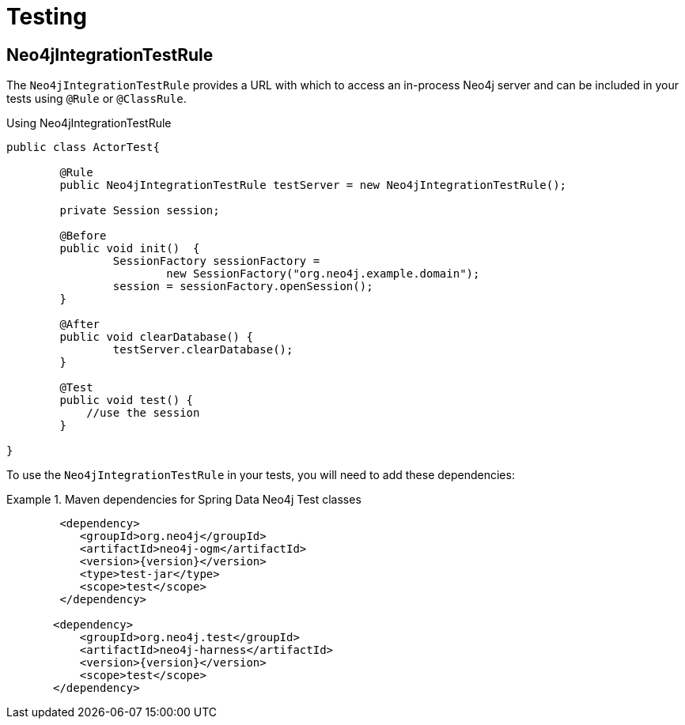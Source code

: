 [[reference_programming-model_testing]]
= Testing

== Neo4jIntegrationTestRule

The `Neo4jIntegrationTestRule` provides a URL with which to access an in-process Neo4j server and can be included in your tests using `@Rule` or `@ClassRule`.

.Using Neo4jIntegrationTestRule
[source,java]
----
public class ActorTest{

  	@Rule
  	public Neo4jIntegrationTestRule testServer = new Neo4jIntegrationTestRule();

  	private Session session;

  	@Before
  	public void init()  {
  		SessionFactory sessionFactory =
  			new SessionFactory("org.neo4j.example.domain");
  		session = sessionFactory.openSession();
  	}

  	@After
  	public void clearDatabase() {
  		testServer.clearDatabase();
  	}

  	@Test
  	public void test() {
  	    //use the session
  	}

}

----

To use the `Neo4jIntegrationTestRule` in your tests, you will need to add these dependencies:

.Maven dependencies for Spring Data Neo4j Test classes
====
[source,xml]
----
        <dependency>
           <groupId>org.neo4j</groupId>
           <artifactId>neo4j-ogm</artifactId>
           <version>{version}</version>
           <type>test-jar</type>
           <scope>test</scope>
        </dependency>

       <dependency>
           <groupId>org.neo4j.test</groupId>
           <artifactId>neo4j-harness</artifactId>
           <version>{version}</version>
           <scope>test</scope>
       </dependency>
----
====